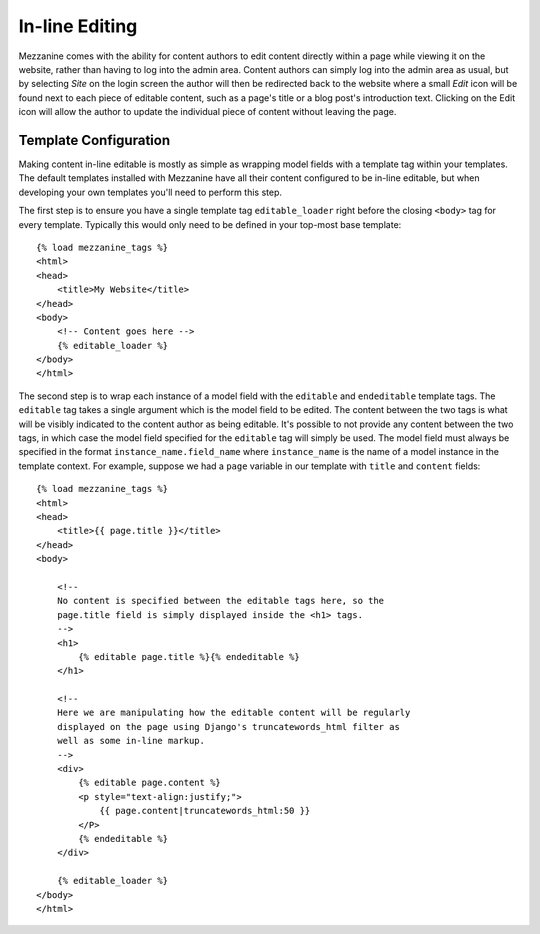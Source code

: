 ===============
In-line Editing
===============

Mezzanine comes with the ability for content authors to edit content 
directly within a page while viewing it on the website, rather than having 
to log into the admin area. Content authors can simply log into the admin 
area as usual, but by selecting *Site* on the login screen the author will 
then be redirected back to the website where a small *Edit* icon will be 
found next to each piece of editable content, such as a page's title or a 
blog post's introduction text. Clicking on the Edit icon will allow the 
author to update the individual piece of content without leaving the page.

Template Configuration
======================

Making content in-line editable is mostly as simple as wrapping model 
fields with a template tag within your templates. The default templates 
installed with Mezzanine have all their content configured to be in-line 
editable, but when developing your own templates you'll need to perform 
this step. 

The first step is to ensure you have a single template tag 
``editable_loader`` right before the closing ``<body>`` tag for every template. 
Typically this would only need to be defined in your top-most base template::

    {% load mezzanine_tags %}
    <html>
    <head>
        <title>My Website</title>
    </head>
    <body>
        <!-- Content goes here -->
        {% editable_loader %}
    </body>
    </html>
    
The second step is to wrap each instance of a model field with the 
``editable`` and ``endeditable`` template tags. The ``editable`` tag takes 
a single argument which is the model field to be edited. The content 
between the two tags is what will be visibly indicated to the content 
author as being editable. It's possible to not provide any content between 
the two tags, in which case the model field specified for the ``editable`` 
tag will simply be used. The model field must always be specified in the 
format ``instance_name.field_name`` where ``instance_name`` is the name of 
a model instance in the template context. For example, suppose we had a 
``page`` variable in our template with ``title`` and ``content`` fields::

    {% load mezzanine_tags %}
    <html>
    <head>
        <title>{{ page.title }}</title>
    </head>
    <body>

        <!--
        No content is specified between the editable tags here, so the 
        page.title field is simply displayed inside the <h1> tags.
        -->
        <h1>
            {% editable page.title %}{% endeditable %}
        </h1>

        <!--
        Here we are manipulating how the editable content will be regularly 
        displayed on the page using Django's truncatewords_html filter as 
        well as some in-line markup.
        -->
        <div>
            {% editable page.content %}
            <p style="text-align:justify;">
                {{ page.content|truncatewords_html:50 }}
            </P>
            {% endeditable %}
        </div>

        {% editable_loader %}
    </body>
    </html>


